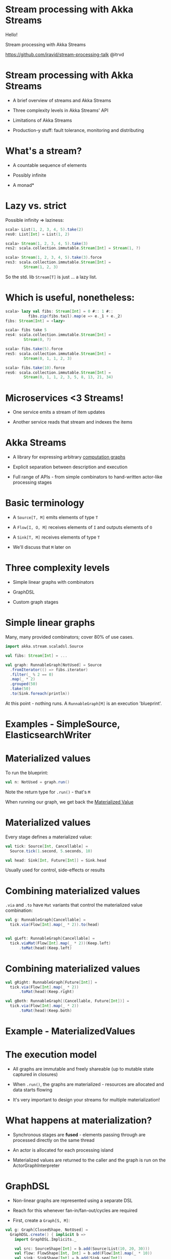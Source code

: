 * Stream processing with Akka Streams



                             Hello!


               Stream processing with Akka Streams


        https://github.com/iravid/stream-processing-talk 
                             @itrvd

* Stream processing with Akka Streams

  - A brief overview of streams and Akka Streams

  - Three complexity levels in Akka Streams' API

  - Limitations of Akka Streams
  
  - Production-y stuff: fault tolerance, monitoring
    and distributing

* What's a stream?
   
  - A countable sequence of elements

  - Possibly infinite

  - A monad*

* Lazy vs. strict
   
  Possible infinity => laziness:

  #+BEGIN_SRC scala
  scala> List(1, 2, 3, 4, 5).take(2)
  res0: List[Int] = List(1, 2) 

  scala> Stream(1, 2, 3, 4, 5).take(3)
  res2: scala.collection.immutable.Stream[Int] = Stream(1, ?) 

  scala> Stream(1, 2, 3, 4, 5).take(3).force
  res3: scala.collection.immutable.Stream[Int] = 
          Stream(1, 2, 3)
  #+END_SRC

 So the std. lib ~Stream[T]~ is just ... a lazy list.
* Which is useful, nonetheless:

  #+BEGIN_SRC scala
  scala> lazy val fibs: Stream[Int] = 0 #:: 1 #:: 
            fibs.zip(fibs.tail).map(e => e._1 + e._2)
  fibs: Stream[Int] = <lazy>

  scala> fibs take 5
  res4: scala.collection.immutable.Stream[Int] = 
          Stream(0, ?)

  scala> fibs.take(5).force
  res5: scala.collection.immutable.Stream[Int] = 
          Stream(0, 1, 1, 2, 3)

  scala> fibs.take(10).force
  res6: scala.collection.immutable.Stream[Int] = 
          Stream(0, 1, 1, 2, 3, 5, 8, 13, 21, 34)
  #+END_SRC

* Microservices <3 Streams!

  - One service emits a stream of item updates

  - Another service reads that stream and indexes the items

* Akka Streams

  - A library for expressing arbitrary _computation graphs_
   
  - Explicit separation between description and execution

  - Full range of APIs - from simple combinators to 
    hand-written actor-like processing stages

* Basic terminology

  - A ~Source[T, M]~ emits elements of type ~T~

  - A ~Flow[I, O, M]~ receives elements of ~I~ 
    and outputs elements of ~O~

  - A ~Sink[T, M]~ receives elements of type ~T~

  - We'll discuss that ~M~ later on

* Three complexity levels

  - Simple linear graphs with combinators

  - GraphDSL
  
  - Custom graph stages

* Simple linear graphs

  Many, many provided combinators; cover 80% of use cases.

  #+BEGIN_SRC scala
  import akka.stream.scaladsl.Source
  
  val fibs: Stream[Int] = ...

  val graph: RunnableGraph[NotUsed] = Source
    .fromIterator(() => fibs.iterator)
    .filter(_ % 2 == 0)
    .map(_ * 2)
    .grouped(50)
    .take(50)
    .to(Sink.foreach(println))
  #+END_SRC

  At this point - nothing runs. A ~RunnableGraph[M]~ is an
  execution 'blueprint'.

* Examples - SimpleSource, ElasticsearchWriter

* Materialized values
  
  To run the blueprint:

  #+BEGIN_SRC scala
  val n: NotUsed = graph.run()
  #+END_SRC

  Note the return type for ~.run()~ - that's ~M~

  When running our graph, we get back the _Materialized Value_

* Materialized values

  Every stage defines a materialized value:
  
  #+BEGIN_SRC scala
  val tick: Source[Int, Cancellable] = 
    Source.tick(1.second, 5.seconds, 10)

  val head: Sink[Int, Future[Int]] = Sink.head
  #+END_SRC

  Usually used for control, side-effects or results

* Combining materialized values
  
  ~.via~ and ~.to~ have ~Mat~ variants that control the 
  materialized value combination:

  #+BEGIN_SRC scala
  val g: RunnableGraph[Cancellable] = 
    tick.via(Flow[Int].map(_ * 2)).to(head)


  val gLeft: RunnableGraph[Cancellable] = 
    tick.viaMat(Flow[Int].map(_ * 2))(Keep.left)
        .toMat(head)(Keep.left)
  #+END_SRC
* Combining materialized values
  #+BEGIN_SRC scala
  val gRight: RunnableGraph[Future[Int]] = 
    tick.via(Flow[Int].map(_ * 2))
        .toMat(head)(Keep.right)

  val gBoth: RunnableGraph[(Cancellable, Future[Int])] = 
    tick.via(Flow[Int].map(_ * 2))
        .toMat(head)(Keep.both)
  #+END_SRC

* Example - MaterializedValues

* The execution model

  - All graphs are immutable and freely shareable 
    (up to mutable state captured in closures)
  
  - When ~.run()~, the graphs are materialized - resources
    are allocated and data starts flowing

  - It's very important to design your streams for
    multiple materialization! 

* What happens at materialization?

  - Synchronous stages are *fused* - elements passing through
    are processed directly on the same thread

  - An actor is allocated for each processing island

  - Materialized values are returned to the caller and the 
    graph is run on the ActorGraphInterpreter
* GraphDSL
  - Non-linear graphs are represented using a separate DSL

  - Reach for this whenever fan-in/fan-out/cycles are required

  - First, create a ~Graph[S, M]~:

  #+BEGIN_SRC scala
  val g: Graph[ClosedShape, NotUsed] =
    GraphDSL.create() { implicit b =>
      import GraphDSL.Implicits._

      val src: SourceShape[Int] = b.add(Source(List(10, 20, 30)))
      val flow: FlowShape[Int, Int] = b.add(Flow[Int].map(_ * 10))
      val sink: SinkShape[Int] = b.add(Sink.seq[Int])

      src ~> flow ~> sink

      ClosedShape
    }
  #+END_SRC

  - ~S~ is the ~Shape~ of the graph.

* GraphDSL
  Sidenote about ~Graph[S, M]~:

  #+BEGIN_SRC scala
  Source[T, M] <: Graph[SourceShape[T], M]

  Flow[I, O, M] <: Graph[FlowShape[I, O], M]

  Sink[T, M] <: Graph[SinkShape[T], M]

  SourceShape[T], FlowShape[I, O], ... <: Shape
  #+END_SRC
  
* GraphDSL

  - Next, convert the ~Graph[S, M]~ to a ~RunnableGraph[M]~:

  #+BEGIN_SRC scala
  val rg: RunnableGraph[NotUsed] =
    RunnableGraph.fromGraph(rg)
  #+END_SRC

  - We've lost ~Sink.seq~'s materialized value though.
    How do we propagate it outside?
* GraphDSL

  - To reuse materialized values, we need to import them in
    the call to ~GraphDSL.create()~:

  #+BEGIN_SRC scala
  val gMat: Graph[ClosedShape, Future[Seq[Int]]] =
    GraphDSL.create(Sink.seq[Int]) { implicit b => sink =>
      import GraphDSL.Implicits._

      val src = b.add(Source(List(10, 20, 30)))
      val flow = b.add(Flow[Int].map(_ * 10))

      src ~> flow ~> sink

      ClosedShape
    }
  #+END_SRC
* Fan-in/Fan-out

  - A common pattern is performing a transformation on data
    while keeping around a context value

  - For example, deserializing a Kafka message while keeping
    the original record

  - In terms of streams:

  #+BEGIN_SRC scala
  kafka ~> duplicate ~> map(rec.body) ~> deserializer ~> zip
           duplicate               ~>                    zip

    zip ~> out
  #+END_SRC

* Example - KafkaGraph
* Custom stages

  #+BEGIN_SRC scala
  abstract class GraphStage[S <: Shape]

  abstract class GraphStageLogic
  #+END_SRC

  - Lowest-level API Akka Streams provides

  - Reach for this when you need to maintain state, but can't
    express with built-in stages
    (Hint: always try *statefulMapConcat* first)

  - All built-in combinators are written in terms of ~GraphStage~
    (or earlier iterations of similiar APIs)

  - Custom stages are _harder_ to reason about

* Custom stages
  
  First, write the outer class - this is just a factory:

#+BEGIN_SRC scala
class MyMap(f: Int => String) 
  extends GraphStage[FlowShape[Int, String]] {
  val in: Inlet[Int] = Inlet("MyStage.in")
  val out: Outlet[String] = Outlet("MyStage.out")

  override val shape: FlowShape[Int, String] = 
    FlowShape(in, out)

  override def createLogic(attrs: Attributes): GraphStageLogic = 
    ???
}
#+END_SRC

  Everything outside the GraphStageLogic _must_ be immutable
  and freely shareable

* Custom stages: GraphStageLogic
  
  Next, write the actual GraphStageLogic:

  #+BEGIN_SRC scala
  override def createLogic(attrs: Attributes) = 
    new GraphStageLogic(shape) {
      var counter: Int = 0

      setHandler(in, new InHandler {
        // Next slide
      })

      setHandler(out, new OutHandler {
        // Next slide
      })
    }
  #+END_SRC
* Custom stages: InHandlers/OutHandlers

  InHandlers/OutHandlers are similar to actors, 
  Rx's custom operators, etc.

  #+BEGIN_SRC scala
  setHandler(out, new OutHandler {
    override def onPull(): Unit = {
      pull(in)
    }
  })

  setHandler(in, new InHandler {
    override def onPush(): Unit = {
      counter += 1
      push(out, f(grab(in)))
    }
  })
  #+END_SRC

* Custom stages: retaining sanity when writing

  - The best way is to think about the _duty cycle_
    (term stolen from the Akka team's blog)

    1. Wait for onPull from downstream
    2. Pull the upstream port
    3. Wait for onPush
    4. Grab element, apply function, push downstream
    5. Pull upstream
    6. repeat
  
  - Very useful state diagrams on the docs

  - Read the docs. Again.
  
* Custom stages: more features

  - Custom stages also allow you to:
    - Clean up allocated resources sanely
    - Customize error handling
    - Re-enter the stage asynchronously from outside
    - Talk to actors (via an ActorRef that represents 
      the stage)
    - Use timers
    - Customize materialized values

  - So basically - enough rope to hang yourself with

  - Try reusing the built-in stages *first*!
* Testing your implementation

  - Before testing the streams - always prefer to 
    test the underlying logic

  - Clean code layout will allow you to neatly 
    decouple the logic itself from the Akka Streams 
    infrastructure

* Testing your implementation

  - The straightforward way - use ~Source(<mock data>)~,
    ~Sink.seq~ and assert that everything works

  - Best practice - your streams should be available
    "unassembled"

  - For asynchronous testing:
    - TestProbe + Sink.actorRef(WithAck)
    
    - TestSource, TestSink

      Provide assertions such as ~expectNextN~, ~expectComplete~,
      ~expectError~ etc.

* Current limitations
 - Error handling - rather primitive right now; no hierarchical
   supervision
 
 - Distribution - streams cannot cross nodes

   Reason is deadlock and livelock risks when messages are lost
   across nodes

 Let's see how we can work around these.

* Error handling and fault tolerance

  - Basic error handling:

  #+BEGIN_SRC scala
  val failing = Source(Stream.from(0))
    .map(el => if (el % 3 == 0) el / 0 else el)
    .take(100)
    .toMat(Sink.fold(0)(_ + _))(Keep.right)
    
  val decider: Supervision.Decider = {
    case e =>
      println(s"Ouch! ${e}")
      Supervision.Resume // Or Supervision.Restart/Stop
  } 

  implicit val system = ActorSystem()
  val settings = ActorMaterializerSettings(system)
    .withSupervisionStrategy(decider)
  implicit val mat = ActorMaterializer(settings)
  
  failing.run()
  #+END_SRC

* Error handling and fault tolerance
  
  - You can also place a decider on an individual stage:

  #+BEGIN_SRC scala
  val src = Source(Stream.from(0))
    .map(...)
    .withAttributes(
      ActorAttributes.supervisionStrategy(decider))
  #+END_SRC

  Stages can override the parent strategy, but errors
  will not "bubble up"

* Error handling hierarchy

  * Materializer - global decider
   \
    \
     * Stage - decider
      \
       \ 
        * Nested stage - overriding decider

* Examples - SimpleErrorHandling, NoEscalations
  
* Alternatives

  - Cleanest: implement totality in your functions; 
    use ~Try[T]~, ~Option[T]~, ~Either[T, U]~ for 
    risky stages

  - Simplest: run the stream in an actor, send 
    yourself a message on error and restart
  
    Example - ErrorHandlingWithActors

    Bonus - see ~akka-streams-contrib~ for a stage 
    that implements retries when using ~Try[T]~

  - Use recover/recoverWithRetries

    Example - RecoverWithRetries

* Error handling in mapAsync

  - The difference here is that we usually 
    want exponential backoff

  - No built-in mechanism in Akka, but you 
    can roll your own with ~flatMapConcat~, 
    ~recoverWithRetries~ and ~delay~

  - Problem: these stages are rather slow - 
    you pay the materialization costs over and over

  - We've implemented a custom stage called 
    RetryableMapAsync - will share the implementation

    It has a limitation of running only one
    future concurrently

* Measuring stage performance

  - A common use case: measure the execution time of a stage

  - Using Dropwizard Metrics, we can do:
    
    #+BEGIN_SRC scala
    val t: Timer
    def op[A, B](a: A): B
    def asyncOp[A, B](a: A): Future[B]

    t.time(op(a))

    t.timeFuture(asyncOp(a))
    #+END_SRC

  - So one solution would be to implement wrappers 
    for map and mapAsync
* Measuring stage performance
  
  #+BEGIN_SRC scala
  def measuredMap[A, B](t: Timer)(f: A => B) = 
    Flow[A].map(e => t.time(f(e)))

  def measuredMapAsync[A, B](t: Timer)(f: A => Future[B]) = 
    Flow[A].mapAsync(e => t.timeFuture(f(e)))
  
  // Usage:
  Source(1, 2, 3)
    .via(measuredMapAsync(timer) { el =>
      asyncOp(el)
    })
    .to(Sink.ignore)
  #+END_SRC
* Measuring stage performance

  - Another possible solution is to create a flow 
    which "wraps" a flow

  - You can do this with ~flatMapConcat~, but again, slow

  - BidiFlow - a stage with two inputs and two outputs:
  #+BEGIN_SRC 
   +---------------------------+
   | Resulting Flow            |
   |                           |
   | +------+        +------+  |
   | |      | ~Out~> |      | ~~> O2
   | | flow |        | bidi |  |
   | |      | <~In~  |      | <~~ I2
   | +------+        +------+  |
   +---------------------------+
  #+END_SRC

  We'll also share our MeasuredFlow implementation; however,
  note that a cleaner solution is available and shown in the 
  next slides.

* Measuring stage performance

  - Still, the above solutions don't work for the edges:
    how would you "wrap" a Source or a Sink?

  - The solution we came up with is to place probe stages:
    #+BEGIN_SRC scala
    def measuringStage[T](t: Timer) = 
      Flow[T].statefulMapConcat { () =>
        var context: Option[Timer.Context] = None

        el => {
          context.foreach(_.close())
          context = Some(t.context())
          
          List(el)
        }
      }

    val measuredSrc = Source(1, 2, 3).via(measuringStage(t))
    #+END_SRC

  - This measures time *between* elements - so treat it
    accordingly

  - This can be used to wrap flows as well - place a probe before
    and after each stage

  - akka-streams-contrib contains an implementation of this idea
    as a custom stage

* Distributing streams 

  - Due to message delivery between Akka nodes being at-most-once,
    streams cannot be naturally 'split' across nodes

  - Alternatives:
    - Implement self-contained streams; 
      distribute with Cluster Sharding
      
    - Communicate between streams using Kafka (if at-least-once is needed)
* Distributing streams

  - Alternatives:
    - Use actors to "split" the streams, and use built-in
      stages to communicate:

      - Source.actorRef
      - Source.queue
      
      - Sink.actorRef, Sink.actorRefWithAck
      - Sink.queue
  
  - Example - StreamsWithActors

* Questions?

* Thanks!


